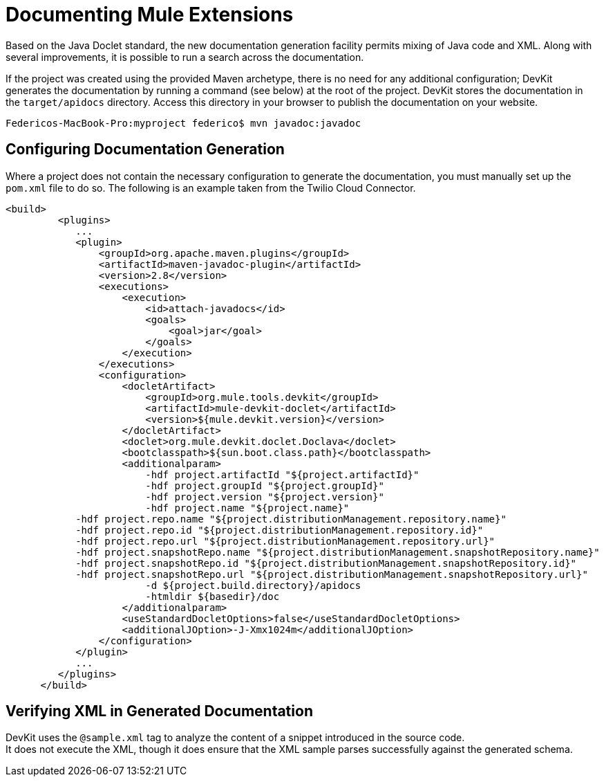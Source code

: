 = Documenting Mule Extensions

Based on the Java Doclet standard, the new documentation generation facility permits mixing of Java code and XML. Along with several improvements, it is possible to run a search across the documentation.

If the project was created using the provided Maven archetype, there is no need for any additional configuration; DevKit generates the documentation by running a command (see below) at the root of the project. DevKit stores the documentation in the `target/apidocs` directory. Access this directory in your browser to publish the documentation on your website.

----
Federicos-MacBook-Pro:myproject federico$ mvn javadoc:javadoc
----

== Configuring Documentation Generation

Where a project does not contain the necessary configuration to generate the documentation, you must manually set up the `pom.xml` file to do so. The following is an example taken from the Twilio Cloud Connector.

[source, xml, linenums]
----
<build>
         <plugins>
            ...
            <plugin>
                <groupId>org.apache.maven.plugins</groupId>
                <artifactId>maven-javadoc-plugin</artifactId>
                <version>2.8</version>
                <executions>
                    <execution>
                        <id>attach-javadocs</id>
                        <goals>
                            <goal>jar</goal>
                        </goals>
                    </execution>
                </executions>
                <configuration>
                    <docletArtifact>
                        <groupId>org.mule.tools.devkit</groupId>
                        <artifactId>mule-devkit-doclet</artifactId>
                        <version>${mule.devkit.version}</version>
                    </docletArtifact>
                    <doclet>org.mule.devkit.doclet.Doclava</doclet>
                    <bootclasspath>${sun.boot.class.path}</bootclasspath>
                    <additionalparam>
                        -hdf project.artifactId "${project.artifactId}"
                        -hdf project.groupId "${project.groupId}"
                        -hdf project.version "${project.version}"
                        -hdf project.name "${project.name}"
            -hdf project.repo.name "${project.distributionManagement.repository.name}"
            -hdf project.repo.id "${project.distributionManagement.repository.id}"
            -hdf project.repo.url "${project.distributionManagement.repository.url}"
            -hdf project.snapshotRepo.name "${project.distributionManagement.snapshotRepository.name}"
            -hdf project.snapshotRepo.id "${project.distributionManagement.snapshotRepository.id}"
            -hdf project.snapshotRepo.url "${project.distributionManagement.snapshotRepository.url}"
                        -d ${project.build.directory}/apidocs
                        -htmldir ${basedir}/doc
                    </additionalparam>
                    <useStandardDocletOptions>false</useStandardDocletOptions>
                    <additionalJOption>-J-Xmx1024m</additionalJOption>
                </configuration>
            </plugin>
            ...
         </plugins>
      </build>
----

== Verifying XML in Generated Documentation

DevKit uses the `@sample.xml` tag to analyze the content of a snippet introduced in the source code. +
It does not execute the XML, though it does ensure that the XML sample parses successfully against the generated schema.
